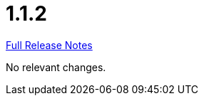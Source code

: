 // SPDX-FileCopyrightText: 2023 Artemis Changelog Contributors
//
// SPDX-License-Identifier: CC-BY-SA-4.0

= 1.1.2

link:https://github.com/ls1intum/Artemis/releases/tag/1.1.2[Full Release Notes]

No relevant changes.
